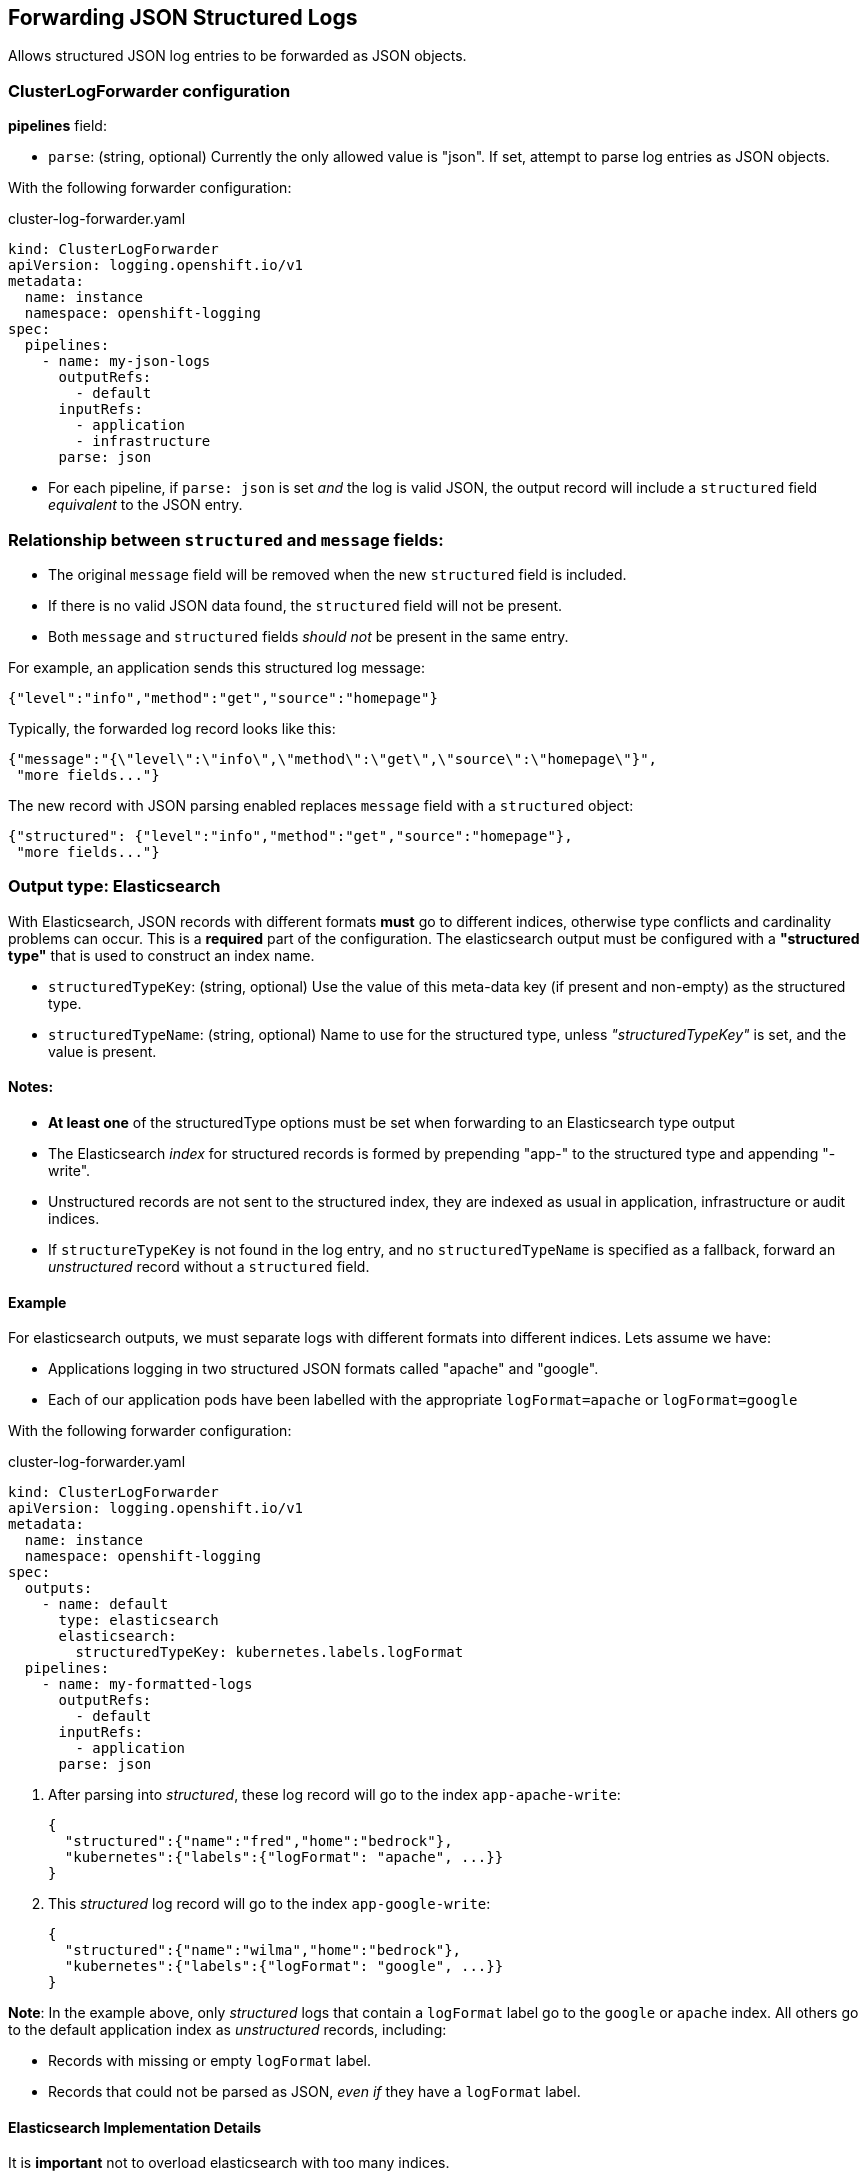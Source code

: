 
== Forwarding JSON Structured Logs

Allows structured JSON log entries to be forwarded as JSON objects.

=== ClusterLogForwarder configuration

*pipelines* field:

* `parse`: (string, optional) Currently the only allowed value is "json".
If set, attempt to parse log entries as JSON objects.

With the following forwarder configuration:

.cluster-log-forwarder.yaml
[source,yaml]
----
kind: ClusterLogForwarder
apiVersion: logging.openshift.io/v1
metadata:
  name: instance
  namespace: openshift-logging
spec:
  pipelines:
    - name: my-json-logs
      outputRefs:
        - default
      inputRefs:
        - application
        - infrastructure
      parse: json
----

* For each pipeline, if `parse: json` is set _and_ the log is valid JSON, the output record will include a `structured` field _equivalent_ to the JSON entry.


=== Relationship between `structured` and `message` fields:

* The original `message` field will be removed when the new `structured` field is included.
* If there is no valid JSON data found, the `structured` field will not be present.
* Both `message` and `structured` fields _should not_ be present in the same entry.

For example, an application sends this structured log message:

[source,json]
----
{"level":"info","method":"get","source":"homepage"}
----

Typically, the forwarded log record looks like this:

[source,json]
----
{"message":"{\"level\":\"info\",\"method\":\"get\",\"source\":\"homepage\"}",
 "more fields..."}
----

The new record with JSON parsing enabled replaces `message` field with a `structured` object:

[source,json]
----
{"structured": {"level":"info","method":"get","source":"homepage"},
 "more fields..."}
----




=== Output type: Elasticsearch

With Elasticsearch, JSON records with different formats *must* go to different indices, otherwise type conflicts and cardinality problems can occur.
This is a *required* part of the configuration. The elasticsearch output must be configured with a *"structured type"* that is used to construct an index name.

*  `structuredTypeKey`: (string, optional) Use the value of this meta-data key (if present and non-empty) as the structured type.
*  `structuredTypeName`: (string, optional) Name to use for the structured type, unless _"structuredTypeKey"_ is set, and the value is present.

==== Notes:
* *At least one* of the structuredType options must be set when forwarding to an Elasticsearch type output
* The Elasticsearch _index_ for structured records is formed by prepending "app-" to the structured type and appending "-write".
* Unstructured records are not sent to the structured index, they are indexed as usual in application, infrastructure or audit indices.
* If `structureTypeKey` is not found in the log entry, and no `structuredTypeName` is specified as a fallback, forward an _unstructured_ record without a `structured` field.


==== Example

For elasticsearch outputs, we must separate logs with different formats into different indices.
Lets assume we have:

* Applications logging in two structured JSON formats called "apache" and "google".
* Each of our application pods have been labelled with the appropriate `logFormat=apache` or `logFormat=google`

With the following forwarder configuration:

.cluster-log-forwarder.yaml
[source,yaml]
----
kind: ClusterLogForwarder
apiVersion: logging.openshift.io/v1
metadata:
  name: instance
  namespace: openshift-logging
spec:
  outputs:
    - name: default
      type: elasticsearch
      elasticsearch:
        structuredTypeKey: kubernetes.labels.logFormat
  pipelines:
    - name: my-formatted-logs
      outputRefs:
        - default
      inputRefs:
        - application
      parse: json
----
. After parsing into _structured_, these log record will go to the index `app-apache-write`:
+
[source,json]
----
{
  "structured":{"name":"fred","home":"bedrock"},
  "kubernetes":{"labels":{"logFormat": "apache", ...}}
}
----

. This _structured_ log record will go to the index `app-google-write`:
+
[source,json]
----
{
  "structured":{"name":"wilma","home":"bedrock"},
  "kubernetes":{"labels":{"logFormat": "google", ...}}
}
----

*Note*: In the example above, only _structured_ logs that contain a `logFormat` label go to the `google` or `apache` index.
All others go to the default application index as _unstructured_ records, including:

* Records with missing or empty `logFormat` label.
* Records that could not be parsed as JSON,  _even if_ they have a `logFormat` label.

==== Elasticsearch Implementation Details
It is *important* not to overload elasticsearch with too many indices.

Only use distinct structured types for distinct log _formats_, *not* for each application or namespace.
For example, most Apache applications use the same JSON log format and should use the same structured type, for example "LogApache".

It is up to the user to ensure that logs sent to an index are consistent, otherwise index explosion and type confusion are still possible.

Structured indices are created automatically by the managed default store.
In order to forward to an external Elasticsearch instance, indices must be created in advance.

